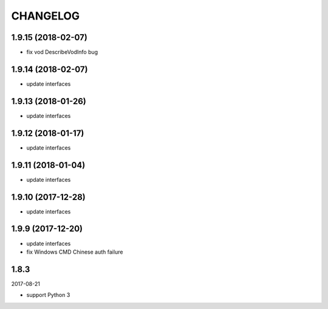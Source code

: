 =========
CHANGELOG
=========

1.9.15 (2018-02-07)
===================

* fix vod DescribeVodInfo bug

1.9.14 (2018-02-07)
===================

* update interfaces

1.9.13 (2018-01-26)
===================

* update interfaces

1.9.12 (2018-01-17)
===================

* update interfaces

1.9.11 (2018-01-04)
===================

* update interfaces

1.9.10 (2017-12-28)
===================

* update interfaces

1.9.9 (2017-12-20)
==================

* update interfaces
* fix Windows CMD Chinese auth failure

1.8.3
=====

2017-08-21

* support Python 3
